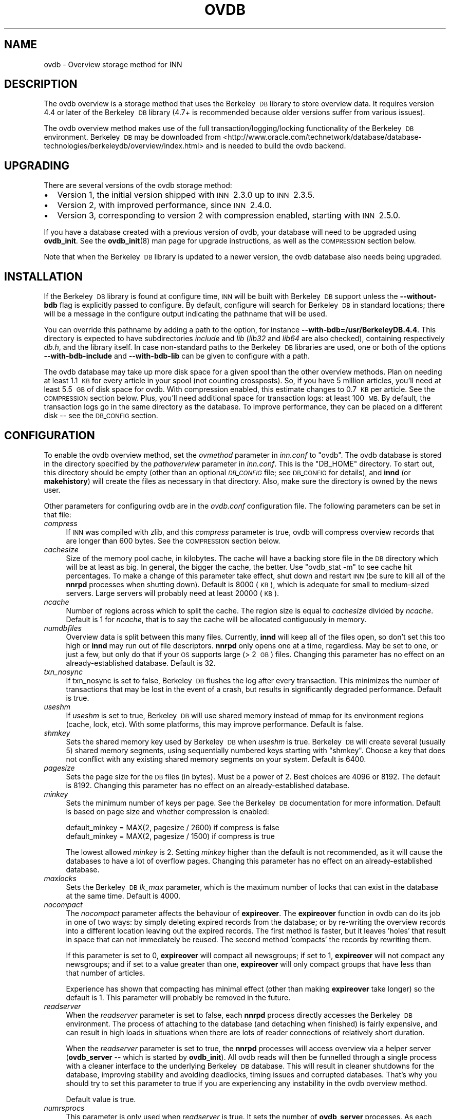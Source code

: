 .\" Automatically generated by Pod::Man 4.10 (Pod::Simple 3.35)
.\"
.\" Standard preamble:
.\" ========================================================================
.de Sp \" Vertical space (when we can't use .PP)
.if t .sp .5v
.if n .sp
..
.de Vb \" Begin verbatim text
.ft CW
.nf
.ne \\$1
..
.de Ve \" End verbatim text
.ft R
.fi
..
.\" Set up some character translations and predefined strings.  \*(-- will
.\" give an unbreakable dash, \*(PI will give pi, \*(L" will give a left
.\" double quote, and \*(R" will give a right double quote.  \*(C+ will
.\" give a nicer C++.  Capital omega is used to do unbreakable dashes and
.\" therefore won't be available.  \*(C` and \*(C' expand to `' in nroff,
.\" nothing in troff, for use with C<>.
.tr \(*W-
.ds C+ C\v'-.1v'\h'-1p'\s-2+\h'-1p'+\s0\v'.1v'\h'-1p'
.ie n \{\
.    ds -- \(*W-
.    ds PI pi
.    if (\n(.H=4u)&(1m=24u) .ds -- \(*W\h'-12u'\(*W\h'-12u'-\" diablo 10 pitch
.    if (\n(.H=4u)&(1m=20u) .ds -- \(*W\h'-12u'\(*W\h'-8u'-\"  diablo 12 pitch
.    ds L" ""
.    ds R" ""
.    ds C` ""
.    ds C' ""
'br\}
.el\{\
.    ds -- \|\(em\|
.    ds PI \(*p
.    ds L" ``
.    ds R" ''
.    ds C`
.    ds C'
'br\}
.\"
.\" Escape single quotes in literal strings from groff's Unicode transform.
.ie \n(.g .ds Aq \(aq
.el       .ds Aq '
.\"
.\" If the F register is >0, we'll generate index entries on stderr for
.\" titles (.TH), headers (.SH), subsections (.SS), items (.Ip), and index
.\" entries marked with X<> in POD.  Of course, you'll have to process the
.\" output yourself in some meaningful fashion.
.\"
.\" Avoid warning from groff about undefined register 'F'.
.de IX
..
.nr rF 0
.if \n(.g .if rF .nr rF 1
.if (\n(rF:(\n(.g==0)) \{\
.    if \nF \{\
.        de IX
.        tm Index:\\$1\t\\n%\t"\\$2"
..
.        if !\nF==2 \{\
.            nr % 0
.            nr F 2
.        \}
.    \}
.\}
.rr rF
.\"
.\" Accent mark definitions (@(#)ms.acc 1.5 88/02/08 SMI; from UCB 4.2).
.\" Fear.  Run.  Save yourself.  No user-serviceable parts.
.    \" fudge factors for nroff and troff
.if n \{\
.    ds #H 0
.    ds #V .8m
.    ds #F .3m
.    ds #[ \f1
.    ds #] \fP
.\}
.if t \{\
.    ds #H ((1u-(\\\\n(.fu%2u))*.13m)
.    ds #V .6m
.    ds #F 0
.    ds #[ \&
.    ds #] \&
.\}
.    \" simple accents for nroff and troff
.if n \{\
.    ds ' \&
.    ds ` \&
.    ds ^ \&
.    ds , \&
.    ds ~ ~
.    ds /
.\}
.if t \{\
.    ds ' \\k:\h'-(\\n(.wu*8/10-\*(#H)'\'\h"|\\n:u"
.    ds ` \\k:\h'-(\\n(.wu*8/10-\*(#H)'\`\h'|\\n:u'
.    ds ^ \\k:\h'-(\\n(.wu*10/11-\*(#H)'^\h'|\\n:u'
.    ds , \\k:\h'-(\\n(.wu*8/10)',\h'|\\n:u'
.    ds ~ \\k:\h'-(\\n(.wu-\*(#H-.1m)'~\h'|\\n:u'
.    ds / \\k:\h'-(\\n(.wu*8/10-\*(#H)'\z\(sl\h'|\\n:u'
.\}
.    \" troff and (daisy-wheel) nroff accents
.ds : \\k:\h'-(\\n(.wu*8/10-\*(#H+.1m+\*(#F)'\v'-\*(#V'\z.\h'.2m+\*(#F'.\h'|\\n:u'\v'\*(#V'
.ds 8 \h'\*(#H'\(*b\h'-\*(#H'
.ds o \\k:\h'-(\\n(.wu+\w'\(de'u-\*(#H)/2u'\v'-.3n'\*(#[\z\(de\v'.3n'\h'|\\n:u'\*(#]
.ds d- \h'\*(#H'\(pd\h'-\w'~'u'\v'-.25m'\f2\(hy\fP\v'.25m'\h'-\*(#H'
.ds D- D\\k:\h'-\w'D'u'\v'-.11m'\z\(hy\v'.11m'\h'|\\n:u'
.ds th \*(#[\v'.3m'\s+1I\s-1\v'-.3m'\h'-(\w'I'u*2/3)'\s-1o\s+1\*(#]
.ds Th \*(#[\s+2I\s-2\h'-\w'I'u*3/5'\v'-.3m'o\v'.3m'\*(#]
.ds ae a\h'-(\w'a'u*4/10)'e
.ds Ae A\h'-(\w'A'u*4/10)'E
.    \" corrections for vroff
.if v .ds ~ \\k:\h'-(\\n(.wu*9/10-\*(#H)'\s-2\u~\d\s+2\h'|\\n:u'
.if v .ds ^ \\k:\h'-(\\n(.wu*10/11-\*(#H)'\v'-.4m'^\v'.4m'\h'|\\n:u'
.    \" for low resolution devices (crt and lpr)
.if \n(.H>23 .if \n(.V>19 \
\{\
.    ds : e
.    ds 8 ss
.    ds o a
.    ds d- d\h'-1'\(ga
.    ds D- D\h'-1'\(hy
.    ds th \o'bp'
.    ds Th \o'LP'
.    ds ae ae
.    ds Ae AE
.\}
.rm #[ #] #H #V #F C
.\" ========================================================================
.\"
.IX Title "OVDB 5"
.TH OVDB 5 "2018-02-05" "INN 2.6.4" "InterNetNews Documentation"
.\" For nroff, turn off justification.  Always turn off hyphenation; it makes
.\" way too many mistakes in technical documents.
.if n .ad l
.nh
.SH "NAME"
ovdb \- Overview storage method for INN
.SH "DESCRIPTION"
.IX Header "DESCRIPTION"
The ovdb overview is a storage method that uses the Berkeley\ \s-1DB\s0
library to store overview data.  It requires version 4.4 or later of
the Berkeley\ \s-1DB\s0 library (4.7+ is recommended because older versions
suffer from various issues).
.PP
The ovdb overview method makes use of the full
transaction/logging/locking functionality of the
Berkeley\ \s-1DB\s0 environment.  Berkeley\ \s-1DB\s0 may be downloaded from
<http://www.oracle.com/technetwork/database/database\-technologies/berkeleydb/overview/index.html>
and is needed to build the ovdb backend.
.SH "UPGRADING"
.IX Header "UPGRADING"
There are several versions of the ovdb storage method:
.IP "\(bu" 2
Version 1, the initial version shipped with \s-1INN\s0\ 2.3.0 up to \s-1INN\s0\ 2.3.5.
.IP "\(bu" 2
Version 2, with improved performance, since \s-1INN\s0\ 2.4.0.
.IP "\(bu" 2
Version 3, corresponding to version 2 with compression enabled, starting
with \s-1INN\s0\ 2.5.0.
.PP
If you have a database created with a previous version of ovdb,
your database will need to be upgraded using \fBovdb_init\fR.  See the
\&\fBovdb_init\fR\|(8) man page for upgrade instructions, as well as the
\&\s-1COMPRESSION\s0 section below.
.PP
Note that when the Berkeley\ \s-1DB\s0 library is updated to a newer version,
the ovdb database also needs being upgraded.
.SH "INSTALLATION"
.IX Header "INSTALLATION"
If the Berkeley\ \s-1DB\s0 library is found at configure time, \s-1INN\s0 will be
built with Berkeley\ \s-1DB\s0 support unless the \fB\-\-without\-bdb\fR flag is
explicitly passed to configure.  By default, configure will search for
Berkeley\ \s-1DB\s0 in standard locations; there will be a message in the
configure output indicating the pathname that will be used.
.PP
You can override this pathname by adding a path to the option, for
instance \fB\-\-with\-bdb=/usr/BerkeleyDB.4.4\fR.  This directory
is expected to have subdirectories \fIinclude\fR and \fIlib\fR (\fIlib32\fR
and \fIlib64\fR are also checked), containing respectively \fIdb.h\fR, and
the library itself.  In case non-standard paths to the Berkeley\ \s-1DB\s0
libraries are used, one or both of the options \fB\-\-with\-bdb\-include\fR
and \fB\-\-with\-bdb\-lib\fR can be given to configure with a path.
.PP
The ovdb database may take up more disk space for a given spool
than the other overview methods.  Plan on needing at least 1.1\ \s-1KB\s0
for every article in your spool (not counting crossposts).  So, if
you have 5 million articles, you'll need at least 5.5\ \s-1GB\s0 of disk
space for ovdb.  With compression enabled, this estimate changes to
0.7\ \s-1KB\s0 per article.  See the \s-1COMPRESSION\s0 section below.  Plus,
you'll need additional space for transaction logs: at least 100\ \s-1MB.\s0
By default, the transaction logs go in the same directory as the database.
To improve performance, they can be placed on a different disk \-\-\ see the \s-1DB_CONFIG\s0 section.
.SH "CONFIGURATION"
.IX Header "CONFIGURATION"
To enable the ovdb overview method, set the \fIovmethod\fR parameter in
\&\fIinn.conf\fR to \f(CW\*(C`ovdb\*(C'\fR.  The ovdb database is stored in the directory
specified by the \fIpathoverview\fR parameter in \fIinn.conf\fR.  This is
the \f(CW\*(C`DB_HOME\*(C'\fR directory.  To start out, this directory should be empty
(other than an optional \fI\s-1DB_CONFIG\s0\fR file; see \s-1DB_CONFIG\s0 for details),
and \fBinnd\fR (or \fBmakehistory\fR) will create the files as necessary in
that directory.  Also, make sure the directory is owned by the news user.
.PP
Other parameters for configuring ovdb are in the \fIovdb.conf\fR
configuration file.  The following parameters can be set in that file:
.IP "\fIcompress\fR" 4
.IX Item "compress"
If \s-1INN\s0 was compiled with zlib, and this \fIcompress\fR parameter is true,
ovdb will compress overview records that are longer than 600 bytes.
See the \s-1COMPRESSION\s0 section below.
.IP "\fIcachesize\fR" 4
.IX Item "cachesize"
Size of the memory pool cache, in kilobytes.  The cache will have a
backing store file in the \s-1DB\s0 directory which will be at least as big.
In general, the bigger the cache, the better.  Use \f(CW\*(C`ovdb_stat \-m\*(C'\fR
to see cache hit percentages.  To make a change of this parameter take
effect, shut down and restart \s-1INN\s0 (be sure to kill all of the \fBnnrpd\fR
processes when shutting down).  Default is \f(CW8000\fR (\s-1KB\s0), which is adequate
for small to medium-sized servers.  Large servers will probably need
at least \f(CW20000\fR (\s-1KB\s0).
.IP "\fIncache\fR" 4
.IX Item "ncache"
Number of regions across which to split the cache.  The region size
is equal to \fIcachesize\fR divided by \fIncache\fR.  Default is \f(CW1\fR for
\&\fIncache\fR, that is to say the cache will be allocated contiguously
in memory.
.IP "\fInumdbfiles\fR" 4
.IX Item "numdbfiles"
Overview data is split between this many files.  Currently, \fBinnd\fR will
keep all of the files open, so don't set this too high or \fBinnd\fR may run
out of file descriptors.  \fBnnrpd\fR only opens one at a time, regardless.
May be set to one, or just a few, but only do that if your \s-1OS\s0 supports
large (>\ 2\ \s-1GB\s0) files.  Changing this parameter has no effect on an
already-established database.  Default is \f(CW32\fR.
.IP "\fItxn_nosync\fR" 4
.IX Item "txn_nosync"
If txn_nosync is set to false, Berkeley\ \s-1DB\s0 flushes the log after every
transaction.  This minimizes the number of transactions that may be lost
in the event of a crash, but results in significantly degraded
performance.  Default is true.
.IP "\fIuseshm\fR" 4
.IX Item "useshm"
If \fIuseshm\fR is set to true, Berkeley\ \s-1DB\s0 will use shared memory instead of
mmap for its environment regions (cache, lock, etc).  With some platforms,
this may improve performance.  Default is false.
.IP "\fIshmkey\fR" 4
.IX Item "shmkey"
Sets the shared memory key used by Berkeley\ \s-1DB\s0 when \fIuseshm\fR is true.
Berkeley\ \s-1DB\s0 will create several (usually 5) shared memory segments, using
sequentially numbered keys starting with \f(CW\*(C`shmkey\*(C'\fR.  Choose a key that does
not conflict with any existing shared memory segments on your system.
Default is \f(CW6400\fR.
.IP "\fIpagesize\fR" 4
.IX Item "pagesize"
Sets the page size for the \s-1DB\s0 files (in bytes).  Must be a power
of 2.  Best choices are \f(CW4096\fR or \f(CW8192\fR.  The default is \f(CW8192\fR.
Changing this parameter has no effect on an already-established database.
.IP "\fIminkey\fR" 4
.IX Item "minkey"
Sets the minimum number of keys per page.  See the Berkeley\ \s-1DB\s0
documentation for more information.  Default is based on page size
and whether compression is enabled:
.Sp
.Vb 2
\&   default_minkey = MAX(2, pagesize / 2600) if compress is false
\&   default_minkey = MAX(2, pagesize / 1500) if compress is true
.Ve
.Sp
The lowest allowed \fIminkey\fR is \f(CW2\fR.  Setting \fIminkey\fR higher than
the default is not recommended, as it will cause the databases to have
a lot of overflow pages.  Changing this parameter has no effect on an
already-established database.
.IP "\fImaxlocks\fR" 4
.IX Item "maxlocks"
Sets the Berkeley\ \s-1DB\s0 \fIlk_max\fR parameter, which is the maximum number of
locks that can exist in the database at the same time.  Default is \f(CW4000\fR.
.IP "\fInocompact\fR" 4
.IX Item "nocompact"
The \fInocompact\fR parameter affects the behaviour of \fBexpireover\fR.
The \fBexpireover\fR function in ovdb can do its job in one of two
ways:  by simply deleting expired records from the database; or by
re-writing the overview records into a different location leaving out
the expired records.  The first method is faster, but it leaves 'holes'
that result in space that can not immediately be reused.  The second
method 'compacts' the records by rewriting them.
.Sp
If this parameter is set to \f(CW0\fR, \fBexpireover\fR will compact all
newsgroups; if set to \f(CW1\fR, \fBexpireover\fR will not compact any
newsgroups; and if set to a value greater than one, \fBexpireover\fR
will only compact groups that have less than that number of articles.
.Sp
Experience has shown that compacting has minimal effect (other than
making \fBexpireover\fR take longer) so the default is \f(CW1\fR.  This parameter
will probably be removed in the future.
.IP "\fIreadserver\fR" 4
.IX Item "readserver"
When the \fIreadserver\fR parameter is set to false, each \fBnnrpd\fR
process directly accesses the Berkeley\ \s-1DB\s0 environment.  The process
of attaching to the database (and detaching when finished) is fairly
expensive, and can result in high loads in situations when there are
lots of reader connections of relatively short duration.
.Sp
When the \fIreadserver\fR parameter is set to true, the \fBnnrpd\fR processes
will access overview via a helper server (\fBovdb_server\fR \-\-\ which
is started by \fBovdb_init\fR).  All ovdb reads will then be funnelled
through a single process with a cleaner interface to the underlying
Berkeley\ \s-1DB\s0 database.  This will result in cleaner shutdowns for the
database, improving stability and avoiding deadlocks, timing issues and
corrupted databases.  That's why you should try to set this parameter to
true if you are experiencing any instability in the ovdb overview method.
.Sp
Default value is true.
.IP "\fInumrsprocs\fR" 4
.IX Item "numrsprocs"
This parameter is only used when \fIreadserver\fR is true.  It sets the
number of \fBovdb_server\fR processes.  As each \fBovdb_server\fR can process
only one transaction at a time, running more servers can improve reader
response times.  Default is \f(CW5\fR.
.IP "\fImaxrsconn\fR" 4
.IX Item "maxrsconn"
This parameter is only used when \fIreadserver\fR is true.  It sets a
maximum number of readers that a given \fBovdb_server\fR process will
serve at one time.  This means the maximum number of readers for all
of the \fBovdb_server\fR processes is (\fInumrsprocs\fR * \fImaxrsconn\fR).
This does \fInot\fR limit the actual number of readers, since \fBnnrpd\fR
will fall back to opening the database directly if it can't connect to
an \fBovdb_server\fR.  Default is \f(CW0\fR, which means an unlimited number
of connections is allowed.
.SH "COMPRESSION"
.IX Header "COMPRESSION"
The ovdb storage method has the ability to compress overview data
before it is stored into the database.  In addition to consuming less disk
space, compression keeps the average size of the database keys smaller.
This in turn increases the average number of keys per page, which can
significantly improve performance and also helps keep the database more
compact.  This feature requires that \s-1INN\s0 be built with zlib.  Only records
larger than 600 bytes get compressed, because that is the point at which
compression starts to become significant.
.PP
If compression is not enabled (either from the \fIcompress\fR option in
\&\fIovdb.conf\fR or \s-1INN\s0 was not built with zlib support), the database
will be backward compatible with older versions of ovdb.  However,
if compression is enabled, the database is marked with a newer version
that will prevent older versions of ovdb from opening the database.
.PP
You can upgrade an existing database to use compression simply by setting
\&\fIcompress\fR to true in \fIovdb.conf\fR.  Note that existing records in the
database will remain uncompressed; only new records added after enabling
compression will be compressed.
.PP
If you disable compression on a database that previously had it enabled,
new records will be stored uncompressed, but the database will still be
incompatible with older versions of ovdb (and will also be incompatible
with this version of ovdb if \s-1INN\s0 was not built with zlib support).
So to downgrade to a completely uncompressed database, you will have
to rebuild the database using \fBmakehistory\fR.
.SH "DB_CONFIG"
.IX Header "DB_CONFIG"
A file called \fI\s-1DB_CONFIG\s0\fR may be placed in the database directory
(\fIpathoverview\fR in \fIinn.conf\fR) to customize where the various database
files and transaction logs are written.  By default, all of the files
are written in the \f(CW\*(C`DB_HOME\*(C'\fR directory.  One way to improve performance
is to put the transaction logs on a different disk.  To do this, put:
.PP
.Vb 1
\&    DB_LOG_DIR /path/to/logs
.Ve
.PP
in the \fI\s-1DB_CONFIG\s0\fR file.  If the pathname you give starts with a \f(CW\*(C`/\*(C'\fR, it is
treated as an absolute path; otherwise, it is relative to the \f(CW\*(C`DB_HOME\*(C'\fR
directory.  Make sure that any directories you specify exist and have
proper ownership/mode before starting \s-1INN,\s0 because they won't be created
automatically.  Also, don't change the \fI\s-1DB_CONFIG\s0\fR file while anything that
uses ovdb is running.
.PP
Another thing that you can do with this file is to split the overview
database across multiple disks.  In the \fI\s-1DB_CONFIG\s0\fR file, you can list
directories that Berkeley\ \s-1DB\s0 will search when it goes to open a database.
.PP
For example, let's say that you have \fIpathoverview\fR set to
\&\fI/mnt/overview\fR and you have four additional file systems created
on \fI/mnt/ovX\fR.  You would create a file \fI/mnt/overview/DB_CONFIG\fR
containing the following lines:
.PP
.Vb 5
\&    set_data_dir /mnt/overview
\&    set_data_dir /mnt/ov1
\&    set_data_dir /mnt/ov2
\&    set_data_dir /mnt/ov3
\&    set_data_dir /mnt/ov4
.Ve
.PP
Distribute your \fIovNNNNN\fR files into the four filesystems (say, 8 each).
When called upon to open a database file, the db library will look for it
in each of the specified directories (in order).  If said file is not
found, one will be created in the first of those directories.
.PP
Whenever you change \fI\s-1DB_CONFIG\s0\fR or move database files around, make
sure all news processes that use the database are shut down first
(including \fBnnrpd\fR processes).
.PP
The \fI\s-1DB_CONFIG\s0\fR functionality is part of Berkeley\ \s-1DB\s0 itself,
rather than something provided by ovdb.  See the Berkeley\ \s-1DB\s0
documentation for complete details for the version of Berkeley\ \s-1DB\s0
that you're running.
.SH "RUNNING"
.IX Header "RUNNING"
When starting the news system, \fBrc.news\fR will invoke the \fBovdb_init\fR
program.  See the \fBovdb_init\fR\|(8) man page for information about the tasks
it performs.  \fBovdb_init\fR must be run before using the database.
.PP
And when stopping \s-1INN,\s0 \fBrc.news\fR kills the \fBovdb_monitor\fR processes after
the other \s-1INN\s0 processes have been shut down.
.SH "DIAGNOSTICS"
.IX Header "DIAGNOSTICS"
Problems relating to ovdb are logged to \fInews.err\fR with \f(CW\*(C`OVDB\*(C'\fR in
the error message.
.PP
\&\s-1INN\s0 programs that use overview will fail to start up if the
\&\fBovdb_monitor\fR processes aren't running.  Be sure to run \fBovdb_init\fR
before running anything that accesses overview.
.PP
Also, \s-1INN\s0 programs that use overview will fail to start up if the user
running them is not the news user.
.PP
If a program accessing the database crashes, or otherwise exits uncleanly,
it might leave a stale lock in the database.  This lock could cause other
processes to deadlock on that stale lock.  To fix this, shut down all news
processes (using \f(CW\*(C`kill \-9\*(C'\fR if necessary) and then restart.  \fBovdb_init\fR
should perform a recovery operation which will remove the locks and repair
damage caused by killing the deadlocked processes.
.SH "FILES"
.IX Header "FILES"
.IP "\fIpathetc\fR/inn.conf" 4
.IX Item "pathetc/inn.conf"
The \fIovmethod\fR and \fIpathoverview\fR parameters are relevant to ovdb.
.IP "\fIpathetc\fR/ovdb.conf" 4
.IX Item "pathetc/ovdb.conf"
Optional configuration file for tuning.  See \s-1CONFIGURATION\s0 above.
.IP "\fIpathoverview\fR" 4
.IX Item "pathoverview"
Directory where the database goes.  Berkeley\ \s-1DB\s0 calls it the
\&\f(CW\*(C`DB_HOME\*(C'\fR directory.
.IP "\fIpathoverview\fR/DB_CONFIG" 4
.IX Item "pathoverview/DB_CONFIG"
Optional file to configure the layout of the database files.
.IP "\fIpathrun\fR/ovdb.sem" 4
.IX Item "pathrun/ovdb.sem"
A file that gets locked by every process that is accessing the database.
This is used by \fBovdb_init\fR to determine whether the database is active
or quiescent.
.IP "\fIpathrun\fR/ovdb_monitor.pid" 4
.IX Item "pathrun/ovdb_monitor.pid"
Contains the process \s-1ID\s0 of \fBovdb_monitor\fR.
.SH "TO DO"
.IX Header "TO DO"
Implement a way to limit how many databases can be open at once (to reduce
file descriptor usage); maybe using something similar to the cache code in
legacy \fIov3.c\fR file.
.SH "HISTORY"
.IX Header "HISTORY"
Written by Heath Kehoe <hakehoe@avalon.net> for InterNetNews.
.PP
\&\f(CW$Id:\fR ovdb.pod 10241 2018\-02\-04 15:38:19Z iulius $
.SH "SEE ALSO"
.IX Header "SEE ALSO"
\&\fBinn.conf\fR\|(5), \fBinnd\fR\|(8), \fBmakehistory\fR\|(8), \fBnnrpd\fR\|(8), \fBovdb_init\fR\|(8),
\&\fBovdb_monitor\fR\|(8), \fBovdb_stat\fR\|(8).
.PP
Berkeley\ \s-1DB\s0 documentation:  in the \fIdocs\fR directory of the Berkeley\ \s-1DB\s0 source distribution, or on the Oracle Berkeley\ \s-1DB\s0 web page
(<http://www.oracle.com/technetwork/database/database\-technologies/berkeleydb/overview/index.html>).
